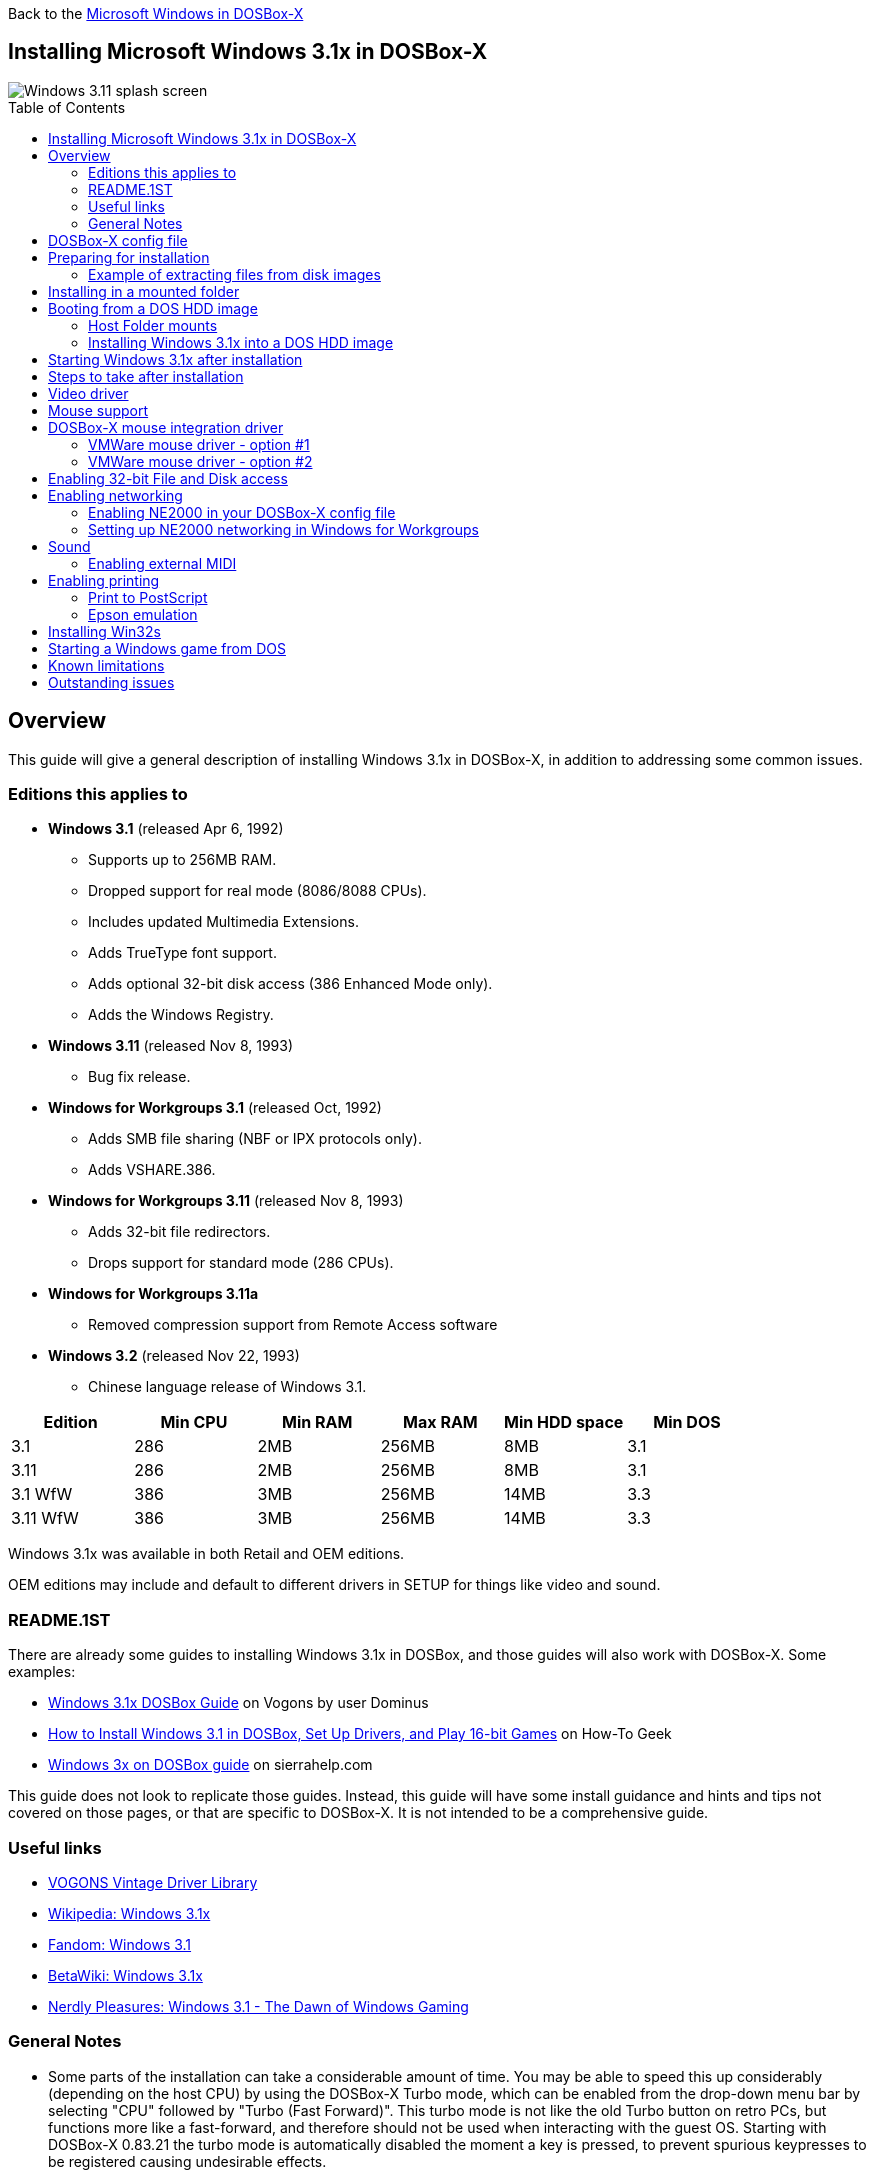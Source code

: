 :toc: macro

Back to the link:Guide%3AMicrosoft-Windows-in-DOSBox‐X[Microsoft Windows in DOSBox-X]

== Installing Microsoft Windows 3.1x in DOSBox-X

image::images/Windows:Windows_3.11_SPLASH.png[Windows 3.11 splash screen]

toc::[]

== Overview
This guide will give a general description of installing Windows 3.1x in DOSBox-X, in addition to addressing some common issues.

=== Editions this applies to

* *Windows 3.1* (released Apr 6, 1992)
** Supports up to 256MB RAM.
** Dropped support for real mode (8086/8088 CPUs).
** Includes updated Multimedia Extensions.
** Adds TrueType font support.
** Adds optional 32-bit disk access (386 Enhanced Mode only).
** Adds the Windows Registry.
* *Windows 3.11* (released Nov 8, 1993)
** Bug fix release.
* *Windows for Workgroups 3.1* (released Oct, 1992)
** Adds SMB file sharing (NBF or IPX protocols only).
** Adds VSHARE.386.
* *Windows for Workgroups 3.11* (released Nov 8, 1993)
** Adds 32-bit file redirectors.
** Drops support for standard mode (286 CPUs).
* *Windows for Workgroups 3.11a*
** Removed compression support from Remote Access software
* *Windows 3.2* (released Nov 22, 1993)
** Chinese language release of Windows 3.1.

|===
|Edition|Min CPU|Min RAM|Max RAM|Min HDD space|Min DOS

|3.1| 286|2MB|256MB|8MB|3.1
|3.11| 286|2MB|256MB|8MB|3.1
|3.1 WfW|386|3MB|256MB|14MB|3.3
|3.11 WfW|386|3MB|256MB|14MB|3.3
|===

Windows 3.1x was available in both Retail and OEM editions.

OEM editions may include and default to different drivers in SETUP for things like video and sound.

=== README.1ST

There are already some guides to installing Windows 3.1x in DOSBox, and those guides will also work with DOSBox-X.
Some examples:

* link:https://www.vogons.org/viewtopic.php?t=9405[Windows 3.1x DOSBox Guide] on Vogons by user Dominus
* link:https://www.howtogeek.com/230359/how-to-install-windows-3.1-in-dosbox-set-up-drivers-and-play-16-bit-games/[How to Install Windows 3.1 in DOSBox, Set Up Drivers, and Play 16-bit Games] on How-To Geek
* link:http://www.sierrahelp.com/Utilities/Emulators/DOSBox/3x_install.html[Windows 3x on DOSBox guide] on sierrahelp.com

This guide does not look to replicate those guides. Instead, this guide will have some install guidance and hints and tips not covered on those pages, or that are specific to DOSBox-X. It is not intended to be a comprehensive guide.

=== Useful links

* link:https://vogonsdrivers.com/[VOGONS Vintage Driver Library]
* link:https://en.wikipedia.org/wiki/Windows_3.1x[Wikipedia: Windows 3.1x]
* link:https://microsoft.fandom.com/wiki/Windows_3.1[Fandom: Windows 3.1]
* link:https://betawiki.net/wiki/Windows_3.1xp[BetaWiki: Windows 3.1x]
* link:https://nerdlypleasures.blogspot.com/2016/11/windows-31-dawn-of-windows-gaming.html[Nerdly Pleasures: Windows 3.1 - The Dawn of Windows Gaming]

=== General Notes
* Some parts of the installation can take a considerable amount of time.
You may be able to speed this up considerably (depending on the host CPU) by using the DOSBox-X Turbo mode, which can be enabled from the drop-down menu bar by selecting "CPU" followed by "Turbo (Fast Forward)".
This turbo mode is not like the old Turbo button on retro PCs, but functions more like a fast-forward, and therefore should not be used when interacting with the guest OS.
Starting with DOSBox-X 0.83.21 the turbo mode is automatically disabled the moment a key is pressed, to prevent spurious keypresses to be registered causing undesirable effects.

== DOSBox-X config file
It is recommended that you create a custom DOSBox-X config file for running Windows 3.1x
....
[sdl]
autolock=true

[dosbox]
title=Windows 3.1x
memsize=256

[dos]
hard drive data rate limit=0
floppy drive data rate limit=0

[cpu]
cputype=pentium
core=normal

[pci]
voodoo=false

[ide, primary]
int13fakeio=true
int13fakev86io=false

[render]
scaler=none

[autoexec]
....

Copy the above config and save it as ``win31.conf``

== Preparing for installation
Practically all Windows 3.1x versions were shipped on floppies, requiring anywhere between 5 and 15 disks, depending on media-type and Windows version.
And while it is possible to install Windows 3.1x from floppy images in DOSBox-X, the disk-swap process for this is rather tedious for substantial number of disks.
As such it is recommended to make a directory such as "INSTALL" and copy the contents of ALL the diskettes into this directory.
This way there is no need to swap disks during the installation process.

=== Example of extracting files from disk images
There are several ways to extract the contents of disk images, such as 7zip on Windows or "Disk Image Mounter" on Linux.
In this example, DOSBox-X itself is used to mount a disk image, copy its contents into a folder, unmount the disk image and do the next.

....
MOUNT C /home/myuser/winroot
C:
MD INSTALL
IMGMOUNT A DISK01.IMG -U
COPY A:\*.* C:\INSTALL
IMGMOUNT A DISK02.IMG -U
COPY A:\*.* C:\INSTALL
IMGMOUNT A DISK03.IMG -U
COPY A:\*.* C:\INSTALL
IMGMOUNT A DISK04.IMG -U
COPY A:\*.* C:\INSTALL
IMGMOUNT A DISK05.IMG -U
COPY A:\*.* C:\INSTALL
IMGMOUNT A -U
....
Your new INSTALL directory now holds the contents of all 5 disks in this example.

== Installing in a mounted folder
NOTE: This method is the easiest, but has a limitation in that it will not allow for 32-bit disk IO with Windows 3.1x. However, no software needs this, and it does not provide a real performance benefit in DOSBox-X.

Create a directory on your system that you're going to use (mount) as your Windows 3.1x C: drive.
Valid examples:

* For Windows hosts
** C:\winroot
** C:\users\myuser\win31
* For Linux hosts
** /home/myuser/winroot
** /home/myuser/windows/win311

NOTE: For users running Windows natively on their computer, do *NOT* mount the root of your C: drive as the DOSBox C: drive! (e.g., ``MOUNT C: C:\`` should NOT be done), as it will cause confusion and potential conflicts between the host system C:\WINDOWS directory and that of Windows 3.1x.

Now create a directory underneath that, which will hold your Windows 3.1x installation files.
e.g., ``C:\users\myuser\win31\INSTALL`` or ``/home/myuser/winroot/INSTALL`` and copy the installation files into it.

You are now ready to start DOSBox-X from the command-line, using the newly created ``win31.conf``.
This assumes that the ``dosbox-x`` program is in your path and ``win31.conf`` is in your current directory.
....
dosbox-x -conf win31.conf
....
You now need to mount your new folder as the C: drive in DOSBox-X and start the installation.
....
MOUNT C /home/myuser/winroot
C:
CD INSTALL
SETUP
....
Adjust the path for mounting the C: drive as needed.

NOTE: If your path has spaces in it, you need to enclose it in quotes. e.g., ``MOUNT C "C:\Users\John Doe\winroot"``

The Windows installation will now take place.

Once the installation process has finished, you will be asked if you want to start windows or exit to DOS.
Exit to DOS and type EXIT to close DOSBox-X.

Now edit your ``win31.conf`` config file and add the following lines into the [autoexec] section at the end of the file.

....
@ECHO OFF
MOUNT C /home/myuser/winroot
C:
IF EXIST C:\WINDOWS\IFSHLP.SYS GOTO WFW
IF EXIST C:\WINDOWS\WIN.COM GOTO WINDOWS
ECHO No Windows installation found
GOTO END

:WFW
echo Starting Windows for Workgroups 3.1x
SET PATH=%PATH%;C:\WINDOWS;
SET TEMP=C:\WINDOWS\TEMP
DEVICE C:\WINDOWS\IFSHLP.SYS
C:\WINDOWS\NET.EXE START
C:\WINDOWS\WIN.COM
GOTO END

:WINDOWS
echo Starting Windows 3.1x
SET PATH=%PATH%;C:\WINDOWS;
SET TEMP=C:\WINDOWS\TEMP
C:\WINDOWS\WIN.COM
GOTO END

:END
EXIT
....

Adjust the ``MOUNT`` path above for mounting the C: drive as needed.

== Booting from a DOS HDD image
This method brings with it a bit of added inconvenience.
For instance, you will need to do your own DOS memory management and load DOS drivers for CD-ROM access.
You can also not boot DOSBox-X from a mounted host directory (folder mount).

=== Host Folder mounts
Starting with DOSBox-X 2022.08.0, there is optional support to dynamically convert a host folder mount to an emulated FAT harddisk for use when you need to boot a guest OS, such as MS-DOS.
This can be accomplished in one of two ways. Either when you issue the `boot` command, you add the option `-convertfat`. e.g. `boot c: -convertfat`.

Or by setting the following option in your DOSBox-X config file:
....
[sdl]
convertdrivefat = true
....

When you now boot from a real image file, it will attempt to convert **ALL** folder mounts at the time of booting to emulated FAT Harddisks.

NOTE: You cannot boot from such an emulated FAT harddisk. You will still need some other bootable image file to actually boot a guest OS.

NOTE: This conversion is dynamic, effectively creating an emulated FAT harddisk out of a folder mount.
This converted FAT harddisk is not automatically stored permanently.
You can however, store it as a permanent image file that you can later mount with `IMGMOUNT`, using the "Drive" > "drive letter" > "Save to disk image" option from the menus.
Please see the "Creating harddisk images from folder mounts" section in the link:Guide%3AManaging-image-files-in-DOSBox‐X#Creating_harddisk_images_from_folder_mounts[Guide: Managing image files in DOSBox-X] for more information.

NOTE: There is currently no support for creating emulated CD-ROM or Floppy drives out of folder mounts with this method. Any CD-ROM or Floppy folder mounts will also be converted to harddisk folder mounts, and may not actually work for the intended purpose.

One thing to note, is that there is no way to specify the FAT type to use for the conversion.
The FAT type will be automatically selected based on the aggregate size of files in the folder, plus 250MiB (this can be adjusted with the `convert fat free space` option in the DOSBox-X config file).
If the total space of files + 250MiB does not exceed 2GiB, it will convert it into a FAT16 disk. Otherwise, it will become a FAT32, which in turn will require a guest OS with FAT32 support.

Alternatively, you can also make the emulated FAT drive read-only by using the `-convertfatro` option with the `boot` command. Or by setting `convert fat free space=0` option in the DOSBox-X config file.

=== Installing Windows 3.1x into a DOS HDD image

The first step is to create a DOS HDD image, for which you can follow the link:Guide%3ADOS-Installation-in-DOSBox‐X[PC DOS and MS-DOS Installation Guide].
You need at least DOS 3.1 for Windows 3.1x, and DOS 3.3 for Windows for Workgroups.
However, it is recommended to use a newer version such as DOS 6.x

Once you have a DOS HDD image, temporarily mount it in DOSBox-X to transfer your INSTALL folder into your DOS HDD image, together with any drivers and add-ons you might need (preferably already unzipped, such that you don't need to do that in DOS or Windows 3.1x, as they lack support for that by default).

Something like:

....
IMGMOUNT C hdd.img
MOUNT D .
XCOPY D:\INSTALL C:\INSTALL /I /S
XCOPY D:\DRIVERS C:\DRIVERS /I /S
XCOPY D:\ADDONS C:\ADDONS /I /S
EXIT
....
Adjust paths in the above example as needed.

Now edit your ``win31.conf`` config file and in the ``[autoexec]`` section at the end, add the following lines:
....
IMGMOUNT C hdd.img -reservecyl 1
BOOT C:
....

Now start DOSBox-X with your ``win31.conf`` config file from the command-line:

....
dosbox-x -conf win31.conf
....

It should boot to the C: prompt, and you can start the installation process.
....
CD INSTALL
SETUP
....

After the installation is finished, you can install your drivers and add-ons.

== Starting Windows 3.1x after installation
After the installation is finished, you can start Windows 3.1x from the command-prompt with the following command:

....
dosbox-x -conf win31.conf
....

You can optionally create a shortcut on your desktop to start Windows 3.1x directly.

== Steps to take after installation
Once Windows 3.1x is installed, here is some additional software you may want to install or update:

* Updated Video and Audio drivers
* Win32s 1.30c
* Video for Windows 1.1e
* WinG API 1.0
* QuickTime 2.1.2
* Adobe Acrobat Reader 3.01
* Adobe Type Manager 3.02

== Video driver
See link:Guide%3AVideo-card-support-in-DOSBox‐X[Video card support in DOSBox‐X] for more information about the various video cards, and available options.

NOTE: The generic "Super VGA" driver included with Windows 3.1x only works with `machine=svga_et4000`.
Regardless, It is recommended to use the default VGA video driver during Windows 3.1x installation, and install a 3rd party SVGA driver afterwards.

NOTE: If you intend to use Video for Windows (VFW), first install VFW and then the updated S3 video driver. Alternatively, reinstall the S3 video driver after installing VFW. Failing to do so may result in VFW playback giving a green window.

For installing a 3rd party display driver, you should follow the instructions (e.g. README) included with the driver.
If there are no instructions included, exit Windows 3.1x back to the DOSBox-X prompt, then go into the WINDOWS subdirectory, and run `SETUP`. e.g.,

....
cd \WINDOWS
SETUP
....

Select the "Display" option, followed by the "Other" option at the bottom of the list.

image::images/Windows:Windows_3.11_SETUP_Display.png[Windows 3.11 splash screen]

Now provide the path where the unpacked driver can be found, and continue and the driver should install.

Here are the recommended drivers, depending on the video adapter you are emulating.

TIP: For Windows 3.1x the recommended display adapter is the default S3 Trio64.

* **S3 Graphics**
** S3 86c928 using `machine=svga_s386c928`
*** link:http://files.mpoli.fi/hardware/DISPLAY/S3/S3WIN230.ZIP[Windows 3.1x - S3 928 drivers version 2.3B11, April, 25 1994]
** S3 Vision864 using `machine=svga_s3vision864`
*** link:http://files.mpoli.fi/hardware/DISPLAY/S3/864141B5.ZIP[Windows 3.1x - S3 864 drivers version 1.41B5, March 2, 1995]
** S3 Vision868 using `machine=svga_s3vision868`
*** link:http://files.mpoli.fi/hardware/DISPLAY/S3/868141B5.ZIP[Windows 3.1x - S3 868 drivers version 1.41B5, March 2, 1995]
** S3 Vision964 using `machine=svga_s3vision964`
*** link:http://files.mpoli.fi/hardware/DISPLAY/S3/964141B5.ZIP[Windows 3.1x - S3 964 drivers version 1.41B5, March 2, 1995]
** S3 Vision968 using `machine=svga_s3vision968`
*** link:http://files.mpoli.fi/hardware/DISPLAY/S3/968141B5.ZIP[Windows 3.1x - S3 868 drivers version 1.41B5, March 2, 1995]
** S3 Trio32 using `machine=svga_s3trio32`
*** link:http://vogonsdrivers.com/getfile.php?fileid=275&menustate=0[Windows 3.1x - S3 Trio drivers version 1.70.04, Sep 22, 1997]
** S3 Trio64 (**default**) using `machine=svga_s3` or `machine=svga_s3trio64`
*** link:http://vogonsdrivers.com/getfile.php?fileid=275&menustate=0[Windows 3.1x - S3 Trio drivers version 1.70.04, Sep 22, 1997]
** S3 Trio64V+ using `machine=svga_s3trio64v+`
*** link:http://vogonsdrivers.com/getfile.php?fileid=275&menustate=0[Windows 3.1x - S3 Trio drivers version 1.70.04, Sep 22, 1997]
** S3 ViRGE using `machine=svga_s3virge` (experimental)
*** link:http://vogonsdrivers.com/getfile.php?fileid=1702&menustate=0[Windows 3.1x - S3 ViRGE drivers version 1.05.09, June 2, 1997]
** S3 ViRGE/VX using `machine=svga_s3virgevx` (experimental)
*** link:http://vogonsdrivers.com/getfile.php?fileid=1702&menustate=0[Windows 3.1x - S3 ViRGE drivers version 1.05.09, June 2, 1997]
* **Tseng Labs**
** ET3000 using `machine=svga_et3000`
*** link:http://vogonsdrivers.com/getfile.php?fileid=245&menustate=0[Windows 3.1x - ET3000 drivers, Dec 8 1994]
*** link:http://files.mpoli.fi/hardware/DISPLAY/TSENG/ET4-W31.ZIP[Windows 3.0/3.1x - Jan 15 1992 ]
** ET4000 using `machine=svga_et4000`
*** link:http://files.mpoli.fi/hardware/DISPLAY/TSENG/W31ET4.ZIP[Windows 3.1x - ET4000 drivers, Dec 8 1994]
* **Paradise Systems**
** PVGA1A using `machine=svga_paradise`
*** There does not appear to be a Windows 3.1x specific driver, use the Windows 3.0 driver instead.

NOTE: The above video drivers are so-called "flat mode" drivers, which only work in Windows 3.1x Enhanced Mode (386 and above).
If for some reason you want to run Windows 3.1x standard mode (e.g. on a 286), use the Windows 3.0 drivers instead.

== Mouse support
When running Windows in DOSBox-X the integration is not seamless.
You need to capture the mouse and again release it when you want the mouse to leave the DOSBox-X window.
This is because Windows uses its own driver instead of using the integrated mouse support that DOSBox-X provides.

There are three possible solutions to this.

== DOSBox-X mouse integration driver
There is experimental support in DOSBox-X for seamless integration.
To get this working take the following steps:

Go to link:https://github.com/joncampbell123/doslib/releases[doslib releases] and download the latest binary release of doslib.
Unpack the archive, and you will find a Windows 3.1x mouse driver in the `windrv/dosboxpi/bin/win31` directory.

- Copy the `DBOXMPI.DRV` and `OEMSETUP.INF` files for your Windows version to a place where the Windows SETUP.EXE program will be able to find it
- When you run SETUP.EXE, select to change the mouse and then select the "Other (requires disk provided by a hardware manufacturer)" option
- Enter the path where you saved the `DBOXMPI.DRV` and `OEMSETUP.INF` files
- Select the "DOSBox-X Mouse Pointer Integration" option
- If SETUP asks for the "DOSBox-X Guest Additions" disk, give it the same path as before.
- Continue the setup as normal

In addition, set the following options in your DOSBox-X config file:
....
[sdl]
mouse emulation=integration

[cpu]
integration device=true
....
Now when you run Windows 3.1x, you should have seamless mouse support.

NOTE: These old windows versions had no support for mice with scroll wheels. By default, DOSBox-X will simulate cursor up/down keypresses when you use the scroll wheel.
This can be controlled by the `mouse_wheel_key=` setting in the `[sdl]` section of your DOSBox-X config file.

=== VMWare mouse driver - option #1
DOSBox-X 0.83.24 or later also supports the VMware mouse protocol, and there is a 3rd party link:https://github.com/NattyNarwhal/vmwmouse[VMware mouse driver for Windows 3.x] written by NattyNarwhal.
As such you can install the VMware mouse driver for Windows 3.1x, and you will be able to move the mouse in and out of DOSBox-X seamlessly.

Simply run the DOS based SETUP.EXE program for Windows 3.1x and select "Mouse" followed by "Other". Then type the location where you saved the unpacked VMware mouse driver for Windows 3.1x.

=== VMWare mouse driver - option #2
Another option is the Windows 3.1x mouse driver link:https://git.javispedro.com/cgit/vbados.git/about/[VBMOUSE.DRV] by @javispedro, including support for the scroll wheel.

If you are running Windows 3.1x directly in the DOSBox-X integrated DOS environment, do not load the VBMOUSE.EXE driver. Only install the VBMOUSE.DRV in Windows 3.1x.

For scroll wheel support, you will also have to set the following setting in your DOSBox-X config file:
```
[sdl]
mouse_wheel_key=0
```

== Enabling 32-bit File and Disk access
* Introduced with Windows 3.1, *32-Bit Disk Access* allows Windows to bypass the 16-Bit BIOS.
* Introduced with Windows 3.11, *32-Bit File Access* allows Windows to bypass the 16-Bit DOS FAT code.

Enabling these features' means that Windows must leave 32-bit protected mode less often, and should therefore, at least in theory, be faster.
However, based on benchmarks, there is no advantage at this time to enabling these features in DOSBox-X, and it may reduce performance!

*32-Bit Disk Access* (also called FastDisk) uses the WDCTRL driver built into WIN386.EXE that is included with Windows 3.1x, which _should_ work in DOSBox-X if the following conditions are met:

* You must use a real DOS in DOSBox-X.
* Your HDD image must have 1023 cylinders or fewer (max 504MB).
** When creating you harddisk image in DOSBox-X you may want to use ``IMGMAKE hdd.img -t hd_520``, which will give you exactly a 504MB HDD.
* You can only have one HDD.
* You cannot have a CD-ROM as a slave on the same IDE controller as the HDD.
* You must have set ``int13fakeio=true`` and ``int13fakev86io=false`` in your DOSBox-X config file.
* You must mount your HDD image file with ``-reservecyl 1``.
* You must mount your HDD image file with device number 2, and not the drive letter (this is likely a bug in DOSBox-X).
* You must edit ``C:\WINDOWS\SYSTEM.INI`` and in the ``[386enh]`` section add the following 2 lines (preferably between the ``*pageswap`` and ``*biosxlat`` drivers):
** ``device=*int13``
** ``device=*wdctrl``
* In the same file, at the bottom of the ``[386enh]`` section add the line:
** ``32BitDiskAccess=ON``

See link:http://os2museum.com/wp/how-to-please-wdctrl/[How to please WDCTRL] for more background information.

*32-Bit File Access* has no such requirements and can be enabled seemingly on any system.

To enable these features, open the "Main" folder, followed by "Control Panel".
Now double-click on the "386" chip icon titled "Enhanced".
Then click on the "Virtual Memory..." button.
Under Disk Status you can see what access methods Windows is currently using.
Now click on the "Change>>" button.
At the bottom there are options for "Use 32-Bit Disk Access" and "Use 32-Bit File Access".
If the 32-Bit Disk Access option is greyed out, it probably means your configuration is not compatible with the option.

There are 3rd party 32-Bit Disk Access drivers which _may_ allow it to function on larger disks, but have not been tested in combination with DOSBox-X.
Most 3rd party drivers only work in combination with specific hardware. The Ontrack ``ontrackw.386`` driver does work in DOSBox-X but seems to have similar restrictions.

== Enabling networking
To enable networking, you first need to enable NE2000 network adapter emulation in your ``win31.conf`` config file and select an appropriate back-end for the NE2000 emulation.

=== Enabling NE2000 in your DOSBox-X config file

Starting with DOSBox-X 0.83.12 there are two different back-ends to the NE2000 adapter emulation.
The default back-end is ``backend=pcap``.

==== backend=pcap
The PCAP back-end uses something called "Promiscuous mode".
This has the advantage that DOSBox-X can support various legacy network protocols, such as IPX and NetBIOS Frames (aka NetBEUI) in addition to TCP/IP.
This mode not only allows communication between DOSBox-X instances on the same network, but also with legacy PCs on the same network.

However, for this to work DOSBox-X needs to have very low-level access to your real network adapter.
In some cases, this is not possible, such as:

- Network Adapter or Driver not supporting Promiscuous mode (most wireless adapters fall into this category).
- Your Ethernet switch not allowing multiple MAC addresses on a single port or doing any kind of MAC address whitelisting.
- Sandboxed versions of DOSBox-X (e.g., Flatpak) not allowing the required low-level access.

To enable NE2000 emulation with the pcap back-end, add the following to your ``win31.conf`` config file:

....
[ne2000]
ne2000=true
nicirq=10
backend=pcap

[ethernet, pcap]
realnic=list
....

The ``list`` value for ``realnic=`` will need to be replaced by a value representing your actual network adapter.
See link:Guide%3ASetting-up-networking-in-DOSBox%E2%80%90X[Guide: Setting up networking in DOSBox-X] for more information.

==== backend=slirp
Unlike the PCAP back-end, the SLIRP back-end does not require Promiscuous mode.
As such it will work with wireless adapters, and it will work in most sandboxed environments.

But obviously, it has its own limitations.

- It is not supported in all platforms, such as Windows Visual Studio builds.
- It only supports the TCP/IP protocol (other protocols must be TCP/IP encapsulated).
- It is effectively behind a NAT (Network Address Translation) gateway, meaning that you can communicate outbound, but no systems on the LAN can instantiate a new connection to it. Which means that two DOSBox-X instances on the same LAN using ``backend=slirp`` cannot communicate with each other.

To enable NE2000 emulation with the slirp back-end, add the following to your ``win31.conf`` config file:

....
[ne2000]
ne2000=true
nicirq=10
backend=slirp
....

=== Setting up NE2000 networking in Windows for Workgroups
This only applies to *Windows for Workgroups* (WfW).

If you install WfW inside DOSBox-X with networking support, you need to run ``DEVICE C:\WINDOWS\IFSHLP.SYS`` and ``C:\WINDOWS\NET START`` before starting Windows if run from DOSBox-X's internal DOS.

Windows for Workgroups by default only supports SMB networking over NBF (NetBIOS Frames aka NetBEUI) or IPX.
There is no support by default for the TCP/IP protocol.

You can however install *Microsoft TCP/IP-32*, which was sold separately, to add TCP/IP support to WfW.

NOTE: There were many other 3rd party network stacks.
See link:http://sunsite.uakom.sk/sunworldonline/asm-08-1994/asm-08-tcpip.html[A happy hookup: TCP/IP joins Unix to PCs] and link:http://sunsite.uakom.sk/sunworldonline/swol-10-1995/swol-10-tcp.html[Comparing TCP/IP products for PCs] for an overview of TCP/IP stacks for both Windows 3.1 and WfW3.11.
These have not been tested, and may or may-not work.

== Sound
Starting with Windows 3.1, multimedia support is standard.

DOSBox-X by default emulates a Creative Labs Sound Blaster 16.
link:http://www.sierrahelp.com/Utilities/Emulators/DOSBox/3x_InstallSB.html[Download and install] the SB16 driver package.
The installer needs to be run from DOS.

Pay close attention during installation to the IRQ.
The emulated SB16 in DOSBox-X defaults to IRQ7, while the SB16 driver package assumes IRQ5.
So, unless you changed the SB IRQ in your DOSBox-X config file, change the IRQ during installation to IRQ7.

=== Enabling external MIDI
By default, the SB16 Windows 3.1x drivers will emulate MIDI playback using the OPL3 chip.
However, DOSBox-X has built-in support for General MIDI emulation (which is enabled by default), and which sounds much better.

To set it up, first ensure the SB16 drivers are installed.
Then in Windows 3.1x go to "Control Panel" and open "MIDI Mapper".

In Windows 3.1x go to "Control Panel", and open "MIDI Mapper.
If there is no "MIDI Mapper" icon in "Control Panel", the Sound Blaster drivers were not installed.
Select the "SB16 All MIDI" option from the drop-down menu and press the "Close" button.

image::images/Windows:Windows_3.1_MIDI.png[Windows 3.1x MIDI]

You should now be able to open the Windows 3.1x Media Player and playback something like ``C:\WINDOWS\CANYON.MID``.

== Enabling printing
Also see the link:Guide%3ASetting-up-printing-in-DOSBox%E2%80%90X[Guide: Setting up printing in DOSBox-X]

=== Print to PostScript
For the best print quality, you will want to print to a PostScript printer in Windows 3.1x.

First, set up your DOSBox-X config to print to a file as such:

....
[dosbox]
captures=capture

[parallel]
parallel1=file timeout=2000
....

Next in Windows 3.1x, select any PostScript printer such as the "QMS ColorScript 100", during printer setup connected to LPT1.

image::images/Windows:Windows_3.11_PS_SETUP.png[Windows 3.11 PostScript Printer setup]

When you print, a .prt file in your ``captures=`` directory will be created, which despite the extension, is actually a PostScript file.

On Linux and macOS, PostScript files are natively supported and can be viewed and printed.
On a Windows host, it is necessary to install a separate PostScript viewer such as link:http://pages.cs.wisc.edu/~ghost/[GSview].

=== Epson emulation
As an alternative, you can use the integrated Epson printer emulation, but the output quality will be significantly less compared to PostScript.

First, set up your DOSBox-X config to emulate an Epson printer as such:
....
[parallel]
parallel1=printer

[printer]
printer=true
printoutput=ps
multipage=true
timeout=2000
....

Next in Windows 3.1x, select any Epson dot-matrix printer during printer setup, such as:

- For Windows 3.1, the "Epson LQ-850" (or "LQ-1050" for wide formats), connected to LPT1
- For Windows 3.11, the "Epson LQ-860" (or "LQ-1050" for wide formats), connected to LPT1

WARNING: Make sure that you do not configure the Epson printer driver for a graphics resolution other than 180x180, or the output will be corrupted.

image::images/Windows:Windows_3.1_EPSON_SETUP.png[Windows 3.1 Epson setup]

When you print, a PostScript file with the .ps extension will be created in your current working directory.
The emulated Epson printer settings can be adjusted as documented on the above linked wiki printing guide.

== Installing Win32s
Win32s is a 32-bit application runtime environment for Windows 3.1x.
Some games and applications require it.
Win32s version 1.30c is the latest version.

It installs and runs without problems in DOSBox-X.
But be aware, that unless your running Windows 3.1x under real DOS, then DOSBox-X's integrated SHARE feature will be enabled by default which emulates most of the DOS SHARE.EXE functions.
Win32s requires that SHARE.EXE is loaded, so your options are either to use the SHARE functions as implemented by DOSBox-X or install Windows 3.1x in real DOS in DOSBox-X.

WARNING: While DOSBox-X's integrated SHARE feature was improved compared to that of vanilla DOSBox, it may not fully implement all of DOS SHARE.EXE functions, and as such may not be 100% safe for some applications.

== Starting a Windows game from DOS
If you want to silently start a Windows game, without seeing the Windows 3.1x splash screen or program manager, and when you exit the game that it exits Windows, here are the steps to take:

First install the game normally in Windows.

You can then start the game from DOS simply by appending the Windows game executable behind the WIN.COM executable as such:

....
WIN \path\to\game.exe
....

This will prevent the Windows splash screen being shown and will directly start the game without first going to the Program Manager (progman).

The second step you may want to take, is that when you exit the game, you also exit Windows 3.1x. For this you need a 3rd party utility called "link:http://www.shdon.com/software/tools[RUNEXIT.EXE]", and place it in your PATH.
Now simply start the game as follows:
....
WIN RUNEXIT \path\to\game.exe
....
Like before it will start the game without the Windows splash screen, but now when you Exit the game it will also Exit Windows.
This way you can launch Windows games from a DOS batch file, or from a DOSBox launcher such as link:http://members.quicknet.nl/blankendaalr/dbgl/[DBGL].

== Known limitations
- When booting a guest OS, such an MS-DOS with Windows 3.1x in DOSBox-X, so-called folder mounts are not supported.
Any folders of the host you mount before starting MS-DOS will **NOT** be available in DOS and Windows 3.1x.
Only image mounts (HDD, Floppy or CD) using `imgmount` are possible in combination with booting a guest OS.

- If you intend at any point to use a Floppy during your usage of Windows 3.1x, you must mount a floppy **before** starting Windows 3.1x.
You can load a different Floppy, once you started Windows 3.1x this way from the DOSBox-X menus.
If you don't load a floppy before and attach it afterwards, it may appear to work in Windows 3.1x, but it will not work properly, and you get strange errors.

- If you intend at any point to use a CD during your usage of Windows 3.1x, you must mount a CD **before** starting Windows 3.1x.
You can load a different CD from the DOSBox-X menus, once you started Windows 3.1x.
But if a CD is not present when starting Windows 3.1x the drive is simply missing, and you cannot add it without quitting and restarting Windows 3.1x.

== Outstanding issues
** Using 32Bit Disk and File lowers performance.
** 32Bit Disk and File, requires mounting the HDD image using drive number.
